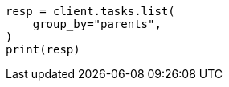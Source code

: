 // This file is autogenerated, DO NOT EDIT
// cluster/tasks.asciidoc:276

[source, python]
----
resp = client.tasks.list(
    group_by="parents",
)
print(resp)
----
